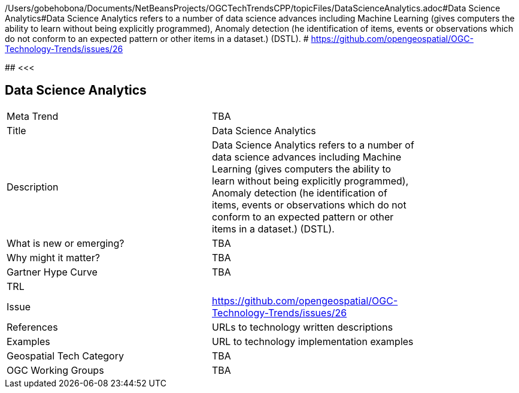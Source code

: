 /Users/gobehobona/Documents/NetBeansProjects/OGCTechTrendsCPP/topicFiles/DataScienceAnalytics.adoc#Data Science Analytics#Data Science Analytics refers to a number of data science advances including  Machine Learning (gives computers the ability to learn without being explicitly programmed), Anomaly detection (he identification of items, events or observations which do not conform to an expected pattern or other items in a dataset.) (DSTL). # https://github.com/opengeospatial/OGC-Technology-Trends/issues/26

########
<<<

== Data Science Analytics

<<<

[width="80%"]
|=======================
|Meta Trend	| TBA
|Title | Data Science Analytics
|Description | Data Science Analytics refers to a number of data science advances including  Machine Learning (gives computers the ability to learn without being explicitly programmed), Anomaly detection (he identification of items, events or observations which do not conform to an expected pattern or other items in a dataset.) (DSTL). 
| What is new or emerging?	| TBA
| Why might it matter? | TBA
| Gartner Hype Curve | 	TBA
| TRL |
| Issue | https://github.com/opengeospatial/OGC-Technology-Trends/issues/26
|References | URLs to technology written descriptions
|Examples | URL to technology implementation examples
|Geospatial Tech Category 	| TBA
|OGC Working Groups | TBA
|=======================

